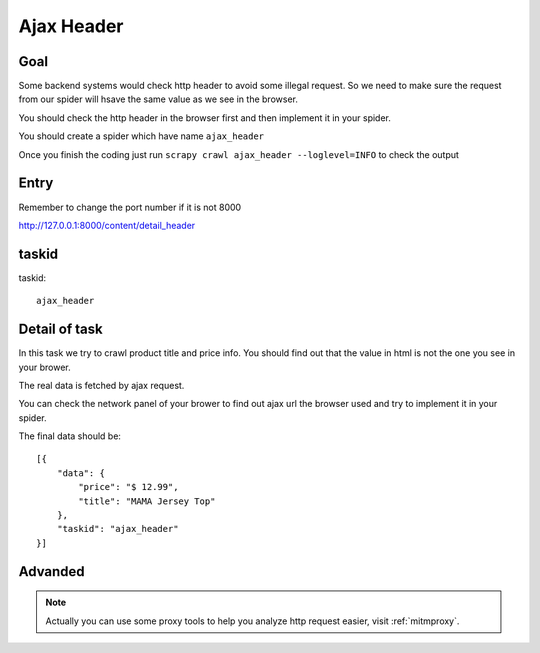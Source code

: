 ==================
Ajax Header
==================

------------------
Goal
------------------

Some backend systems would check http header to avoid some illegal request.  So we need to make sure the request from our spider will hsave the same value as we see in the browser.

You should check the http header in the browser first and then implement it in your spider.

You should create a spider which have name ``ajax_header``

Once you finish the coding just run ``scrapy crawl ajax_header --loglevel=INFO`` to check the output

------------------
Entry
------------------

Remember to change the port number if it is not 8000

http://127.0.0.1:8000/content/detail_header

------------------
taskid
------------------

taskid::

    ajax_header

------------------
Detail of task
------------------

In this task we try to crawl product title and price info. You should find out that the value in html is not the one you see in your brower.

The real data is fetched by ajax request.

You can check the network panel of your brower to find out ajax url the browser used and try to implement it in your spider.

.. image:: ../_images/ajax_header.png

The final data should be::

    [{
        "data": {
            "price": "$ 12.99",
            "title": "MAMA Jersey Top"
        },
        "taskid": "ajax_header"
    }]


------------------
Advanded
------------------

.. note::

    Actually you can use some proxy tools to help you analyze http request easier, visit :ref:`mitmproxy`.
